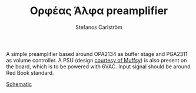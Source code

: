 #+TITLE: Ορφέας Άλφα preamplifier
#+AUTHOR: Stefanos Carlström
#+EMAIL: stefanos.carlstrom@gmail.com

A simple preamplifier based around OPA2134 as buffer stage and PGA2311
as volume controller. A PSU (design [[https://www.muffsy.com/build-the-muffsy-psu-v3.html][courtesy of Muffsy]]) is also
present on the board, which is to be powered with 6VAC. Input signal
should be around Red Book standard.

[[./orpheus-alpha.pdf][Schematic]]

[[./images/front.png]]

[[./images/back.png]]
